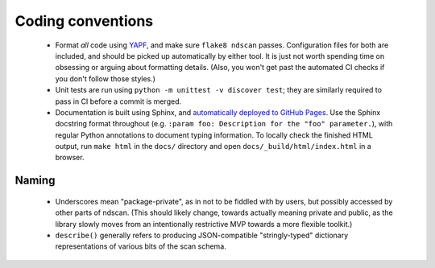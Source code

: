 .. _coding-conventions:

Coding conventions
==================

 - Format *all* code using `YAPF <https://github.com/google/yapf>`_, and make sure
   ``flake8 ndscan`` passes. Configuration files for both are included, and should be
   picked up automatically by either tool. It is just not worth spending time on
   obsessing or arguing about formatting details. (Also, you won't get past the
   automated CI checks if you don't follow those styles.)

 - Unit tests are run using ``python -m unittest -v discover test``; they are
   similarly required to pass in CI before a commit is merged.

 - Documentation is built using Sphinx, and `automatically deployed to GitHub Pages
   <https://oxfordiontrapgroup.github.io/ndscan/>`_. Use the Sphinx docstring format
   throughout (e.g. ``:param foo: Description for the "foo" parameter.``), with regular
   Python annotations to document typing information. To locally check the finished HTML
   output, run ``make html`` in the ``docs/`` directory and open
   ``docs/_build/html/index.html`` in a browser.


Naming
------

 - Underscores mean "package-private", as in not to be fiddled with by users, but
   possibly accessed by other parts of ndscan. (This should likely change, towards
   actually meaning private and public, as the library slowly moves from an
   intentionally restrictive MVP towards a more flexible toolkit.)

 - ``describe()`` generally refers to producing JSON-compatible "stringly-typed" 
   dictionary representations of various bits of the scan schema.
